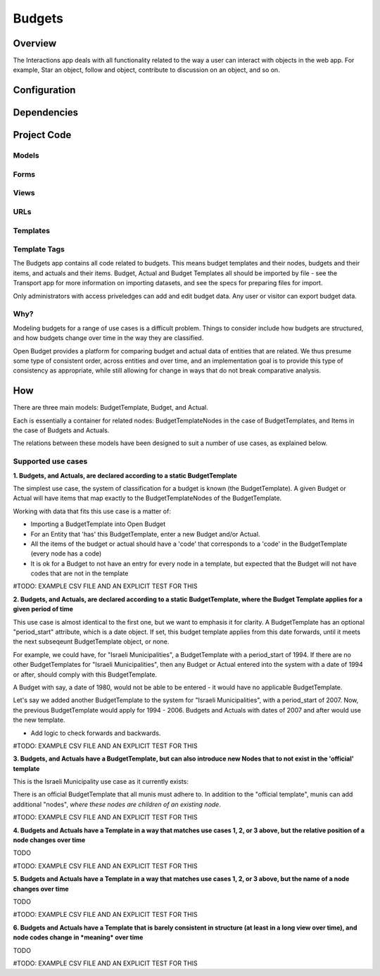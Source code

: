 Budgets
=======

Overview
--------

The Interactions app deals with all functionality related to the way a user can interact with objects in the web app. For example, Star an object, follow and object, contribute to discussion on an object, and so on.

Configuration
-------------


Dependencies
------------


Project Code
------------

Models
~~~~~~

Forms
~~~~~

Views
~~~~~

URLs
~~~~

Templates
~~~~~~~~~

Template Tags
~~~~~~~~~~~~~



The Budgets app contains all code related to budgets. This means budget templates and their nodes, budgets and their items, and actuals and their items. Budget, Actual and Budget Templates all should be imported by file - see the Transport app for more information on importing datasets, and see the specs for preparing files for import.

Only administrators with access priveledges can add and edit budget data. Any user or visitor can export budget data.

Why?
~~~~

Modeling budgets for a range of use cases is a difficult problem. Things to consider include how budgets are structured, and how budgets change over time in the way they are classified.

Open Budget provides a platform for comparing budget and actual data of entities that are related. We thus presume some type of consistent order, across entities and over time, and an implementation goal is to provide this type of consistency as appropriate, while still allowing for change in ways that do not break comparative analysis.

How
---

There are three main models: BudgetTemplate, Budget, and Actual.

Each is essentially a container for related nodes: BudgetTemplateNodes in the case of BudgetTemplates, and Items in the case of Budgets and Actuals.

The relations between these models have been designed to suit a number of use cases, as explained below.

Supported use cases
~~~~~~~~~~~~~~~~~~~

**1. Budgets, and Actuals, are declared according to a static BudgetTemplate**

The simplest use case, the system of classification for a budget is known (the BudgetTemplate). A given Budget or Actual will have items that map exactly to the BudgetTemplateNodes of the BudgetTemplate.

Working with data that fits this use case is a matter of:

* Importing a BudgetTemplate into Open Budget
* For an Entity that 'has' this BudgetTemplate, enter a new Budget and/or Actual.
* All the items of the budget or actual should have a 'code' that corresponds to a 'code' in the BudgetTemplate (every node has a code)
* It is ok for a Budget to not have an entry for every node in a template, but expected that the Budget will not have codes that are not in the template


#TODO: EXAMPLE CSV FILE AND AN EXPLICIT TEST FOR THIS

**2. Budgets, and Actuals, are declared according to a static BudgetTemplate, where the Budget Template applies for a given period of time**

This use case is almost identical to the first one, but we want to emphasis it for clarity. A BudgetTemplate has an optional "period_start" attribute, which is a date object. If set, this budget template applies from this date forwards, until it meets the next subseqeunt BudgetTemplate object, or none.

For example, we could have, for "Israeli Municipalities", a BudgetTemplate with a period_start of 1994. If there are no other BudgetTemplates for "Israeli Municipalities", then any Budget or Actual entered into the system with a date of 1994 or after, should comply with this BudgetTemplate.

A Budget with say, a date of 1980, would not be able to be entered - it would have no applicable BudgetTemplate.

Let's say we added another BudgetTemplate to the system for "Israeli Municipalities", with a period_start of 2007. Now, the previous BudgetTemplate would apply for 1994 - 2006. Budgets and Actuals with dates of 2007 and after would use the new template.

* Add logic to check forwards and backwards.

#TODO: EXAMPLE CSV FILE AND AN EXPLICIT TEST FOR THIS

**3. Budgets, and Actuals have a BudgetTemplate, but can also introduce new Nodes that to not exist in the 'official' template**

This is the Israeli Municipality use case as it currently exists:

There is an official BudgetTemplate that all munis must adhere to. In addition to the "official template", munis can add additional "nodes", *where these nodes are children of an existing node*.

#TODO: EXAMPLE CSV FILE AND AN EXPLICIT TEST FOR THIS

**4. Budgets and Actuals have a Template in a way that matches use cases 1, 2, or 3 above, but the relative position of a node changes over time**

TODO

#TODO: EXAMPLE CSV FILE AND AN EXPLICIT TEST FOR THIS

**5. Budgets and Actuals have a Template in a way that matches use cases 1, 2, or 3 above, but the name of a node changes over time**

TODO

#TODO: EXAMPLE CSV FILE AND AN EXPLICIT TEST FOR THIS

**6. Budgets and Actuals have a Template that is barely consistent in structure (at least in a long view over time), and node codes change in *meaning* over time**

TODO

#TODO: EXAMPLE CSV FILE AND AN EXPLICIT TEST FOR THIS